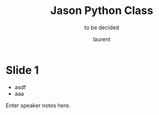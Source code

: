 #+TITLE: Jason Python Class

#+REVEAL_ROOT: https://cdn.jsdelivr.net/npm/reveal.js@3.8.0

#+REVEAL_TITLE_SLIDE: <h2>%t</h2><h3>%s</h3><p>%A %a</p><p><a href="%u">%u</a></p>
#+REVEAL_THEME: beige


# ./assets/stars.jpg
#+REVEAL_TITLE_SLIDE_BACKGROUND: https://images.freeimages.com/images/large-previews/f0d/night-sky-1401615.jpg
#+Subtitle: to be decided
#+Author: laurent
#+Email: laurent_pinson@hotmail.com
#+REVEAL_TALK_URL: https://laurenthyz.github.io/jason/index.html

* Slide 1

#+NAME: fig: Jason
#+CAPTION: Jason and the Golden Fleece
#+ATTR_ORG: :width 200/250/300/400/500/600
#+ATTR_LATEX: :width 2.0in
#+ATTR_HTML: :width 200/250/300/400/500/600px
[[file:./assets/jason.jpg]]
#+ATTR_REVEAL: :frag (roll-in)
- asdf
- aaa
#  - bbhb

#+BEGIN_NOTES
  Enter speaker notes here.
#+END_NOTES


#+REVEAL: split
